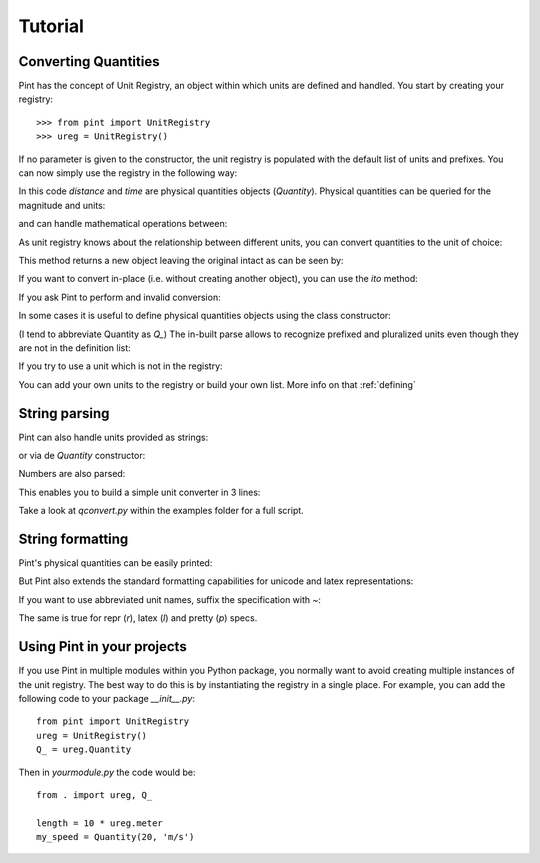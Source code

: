 .. _tutorial:


Tutorial
========

Converting Quantities
---------------------

Pint has the concept of Unit Registry, an object within which units are defined and handled. You start by creating your registry::

   >>> from pint import UnitRegistry
   >>> ureg = UnitRegistry()

.. testsetup:: *

   from pint import UnitRegistry
   ureg = UnitRegistry()
   Q_ = ureg.Quantity

If no parameter is given to the constructor, the unit registry is populated with the default list of units and prefixes.
You can now simply use the registry in the following way:

.. doctest::

   >>> distance = 24.0 * ureg.meter
   >>> print(distance)
   24.0 meter
   >>> time = 8.0 * ureg.second
   >>> print(time)
   8.0 second
   >>> print(repr(time))
   <Quantity(8.0, 'second')>

In this code `distance` and `time` are physical quantities objects (`Quantity`). Physical quantities can be queried for the magnitude and units:

.. doctest::

   >>> print(distance.magnitude)
   24.0
   >>> print(distance.units)
   meter

and can handle mathematical operations between:

.. doctest::

   >>> speed = distance / time
   >>> print(speed)
   3.0 meter / second

As unit registry knows about the relationship between different units, you can convert quantities to the unit of choice:

.. doctest::

   >>> speed.to(ureg.inch / ureg.minute )
   <Quantity(7086.61417323, 'inch / minute')>

This method returns a new object leaving the original intact as can be seen by:

.. doctest::

   >>> print(speed)
   3.0 meter / second

If you want to convert in-place (i.e. without creating another object), you can use the `ito` method:

.. doctest::

   >>> speed.ito(ureg.inch / ureg.minute )
   <Quantity(7086.61417323, 'inch / minute')>
   >>> print(speed)
   7086.61417323 inch / minute

If you ask Pint to perform and invalid conversion:

.. doctest::

   >>> speed.to(ureg.joule)
   Traceback (most recent call last):
   ...
   pint.pint.DimensionalityError: Cannot convert from 'inch / minute' (length / time) to 'joule' (length ** 2 * mass / time ** 2)


In some cases it is useful to define physical quantities objects using the class constructor:

.. doctest::

   >>> Q_ = ureg.Quantity
   >>> Q_(1.78, ureg.meter) == 1.78 * ureg.meter
   True

(I tend to abbreviate Quantity as `Q_`) The in-built parse allows to recognize prefixed and pluralized units even though they are not in the definition list:

.. doctest::

   >>> distance = 42 * ureg.kilometers
   >>> print(distance)
   42 kilometer
   >>> print(distance.to(ureg.meter))
   42000.0 meter

If you try to use a unit which is not in the registry:

.. doctest::

   >>> speed = 23 * ureg.snail_speed
   Traceback (most recent call last):
   ...
   pint.pint.UndefinedUnitError: 'snail_speed' is not defined in the unit registry

You can add your own units to the registry or build your own list. More info on that :ref:`defining`


String parsing
--------------

Pint can also handle units provided as strings:

.. doctest::

   >>> 2.54 * ureg['centimeter']
   <Quantity(2.54, 'centimeter')>

or via de `Quantity` constructor:

.. doctest::

   >>> Q_(2.54, 'centimeter')
   <Quantity(2.54, 'centimeter')>

Numbers are also parsed:

.. doctest::

   >>> Q_('2.54 * centimeter')
   <Quantity(2.54, 'centimeter')>

This enables you to build a simple unit converter in 3 lines:

.. doctest:

   >>> user_input = '2.54 * centimeter to inch'
   >>> src, dst = user_input.split(' to ')
   >>> Q_(src).to(dst)
   <Quantity(1.0, 'inch')>

Take a look at `qconvert.py` within the examples folder for a full script.


String formatting
-----------------

Pint's physical quantities can be easily printed:

.. doctest::

   >>> accel = 1.3 * ureg['meter/second**2']
   >>> # The standard string formatting code
   >>> print('The str is {:!s}'.format(accel))
   The str is 1.3 meter / second ** 2
   >>> # The standard representation formatting code
   >>> print('The repr is {:!r}'.format(accel))
   The repr is <Quantity(1.3, 'meter / second ** 2')>
   >>> # Accessing useful attributes
   >>> print('The magnitude is {0.magnitude} with units {0.units}'.format(accel))
   The magnitude is 1.3 with units meter / second ** 2

But Pint also extends the standard formatting capabilities for unicode and latex representations:

.. doctest::

   >>> accel = 1.3 * ureg['meter/second**2']
   >>> # Pretty print
   >>> 'The pretty representation is {:!p}'.format(accel)
   'The pretty representation is 1.3 meter/second²'
   >>> # Latex print
   >>> 'The latex representation is {:!l}'.format(accel)
   'The latex representation is 1.3 \\frac{meter}{second^{2}}'

If you want to use abbreviated unit names, suffix the specification with `~`:

.. doctest::

   >>> 'The str is {:!s~}'.format(accel)
   'The str is 1.3 m / s ** 2'

The same is true for repr (`r`), latex (`l`) and pretty (`p`) specs.


Using Pint in your projects
---------------------------

If you use Pint in multiple modules within you Python package, you normally want to avoid creating multiple instances of the unit registry.
The best way to do this is by instantiating the registry in a single place. For example, you can add the following code to your package `__init__.py`::

   from pint import UnitRegistry
   ureg = UnitRegistry()
   Q_ = ureg.Quantity


Then in `yourmodule.py` the code would be::

   from . import ureg, Q_

   length = 10 * ureg.meter
   my_speed = Quantity(20, 'm/s')


